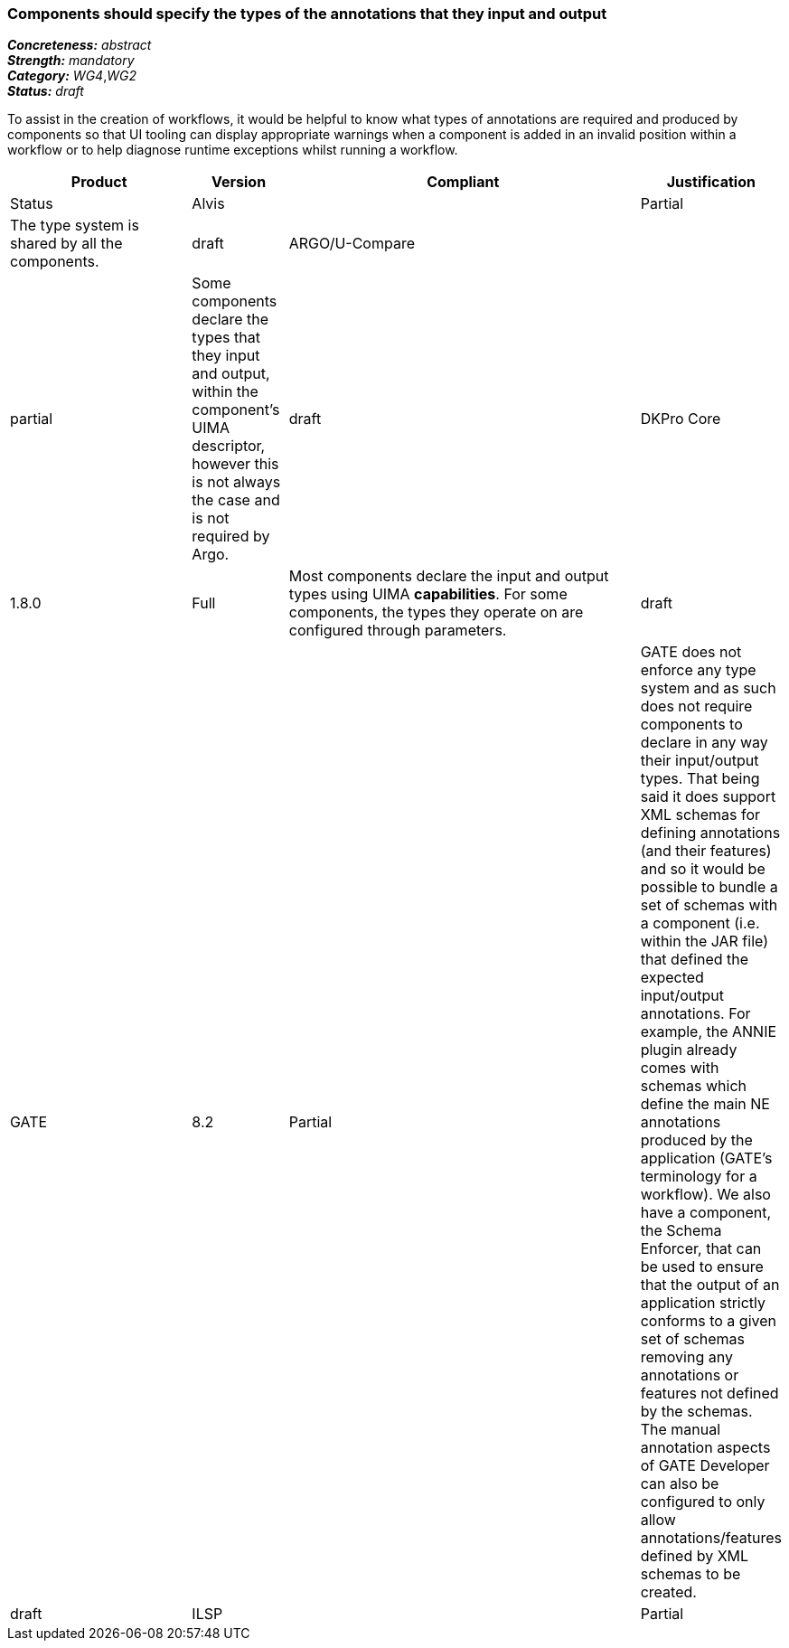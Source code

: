 === Components should specify the types of the annotations that they input and output

[%hardbreaks]
[small]#*_Concreteness:_* __abstract__#
[small]#*_Strength:_* __mandatory__#
[small]#*_Category:_* __WG4__,__WG2__#
[small]#*_Status:_* __draft__#

To assist in the creation of workflows, it would be helpful to know what types of annotations are required and produced by components so that UI tooling can display appropriate warnings when a component is added in an invalid position within a workflow or to help diagnose runtime exceptions whilst running a workflow.

[cols="2,1,4,1"]
|====
|Product|Version|Compliant|Justification|Status

| Alvis
|
| Partial
| The type system is shared by all the components.
| draft

| ARGO/U-Compare
|
| partial
| Some components declare the types that they input and output, within the component's UIMA descriptor, however this is not always the case and is not required by Argo.
| draft

| DKPro Core
| 1.8.0
| Full
| Most components declare the input and output types using UIMA *capabilities*. For some components, the types they operate on are configured through parameters.
| draft

| GATE
| 8.2
| Partial
| GATE does not enforce any type system and as such does not require components to declare in any way their input/output types. That being said it does support XML schemas for defining annotations (and their features) and so it would be possible to bundle a set of schemas with a component (i.e. within the JAR file) that defined the expected input/output annotations. For example, the ANNIE plugin already comes with schemas which define the main NE annotations produced by the application (GATE's terminology for a workflow). We also have a component, the Schema Enforcer, that can be used to ensure that the output of an application strictly conforms to a given set of schemas removing any annotations or features not defined by the schemas. The manual annotation aspects of GATE Developer can also be configured to only allow annotations/features defined by XML schemas to be created.
| draft

| ILSP
|
| Partial
| Components declare the input and output types using UIMA capabilities.
| draft
|====
